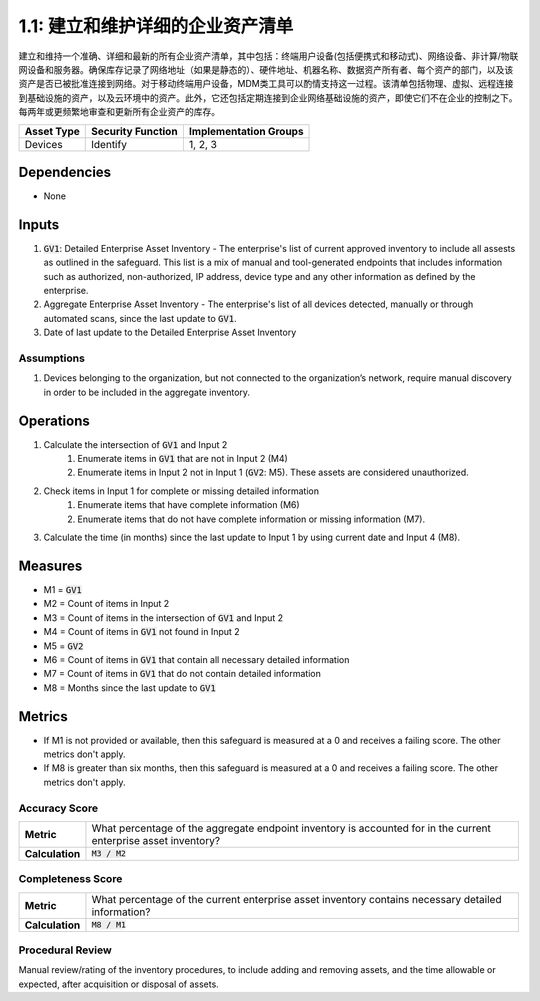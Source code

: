 1.1: 建立和维护详细的企业资产清单
=====================================

建立和维持一个准确、详细和最新的所有企业资产清单，其中包括：终端用户设备(包括便携式和移动式)、网络设备、非计算/物联网设备和服务器。确保库存记录了网络地址（如果是静态的）、硬件地址、机器名称、数据资产所有者、每个资产的部门，以及该资产是否已被批准连接到网络。对于移动终端用户设备，MDM类工具可以酌情支持这一过程。该清单包括物理、虚拟、远程连接到基础设施的资产，以及云环境中的资产。此外，它还包括定期连接到企业网络基础设施的资产，即使它们不在企业的控制之下。每两年或更频繁地审查和更新所有企业资产的库存。

.. list-table::
	:header-rows: 1

	* - Asset Type
	  - Security Function
	  - Implementation Groups
	* - Devices
	  - Identify
	  - 1, 2, 3

Dependencies
------------
* None

Inputs
-----------
#. :code:`GV1`: Detailed Enterprise Asset Inventory - The enterprise's list of current approved inventory to include all assests as outlined in the safeguard. This list is a mix of manual and tool-generated endpoints that includes information such as authorized, non-authorized, IP address, device type and any other information as defined by the enterprise.
#. Aggregate Enterprise Asset Inventory - The enterprise's list of all devices detected, manually or through automated scans, since the last update to :code:`GV1`. 
#. Date of last update to the Detailed Enterprise Asset Inventory

Assumptions
^^^^^^^^^^^
#. Devices belonging to the organization, but not connected to the organization’s network, require manual discovery in order to be included in the aggregate inventory.

Operations
----------
#. Calculate the intersection of :code:`GV1` and Input 2
	#. Enumerate items in :code:`GV1` that are not in Input 2 (M4) 
	#. Enumerate items in Input 2 not in Input 1 (:code:`GV2`: M5). These assets are considered unauthorized. 
#. Check items in Input 1 for complete or missing detailed information
	#. Enumerate items that have complete information (M6)
	#. Enumerate items that do not have complete information or missing information (M7).
#. Calculate the time (in months) since the last update to Input 1 by using current date and Input 4 (M8).

Measures
--------
* M1 = :code:`GV1`
* M2 = Count of items in Input 2
* M3 = Count of items in the intersection of :code:`GV1` and Input 2
* M4 = Count of items in :code:`GV1` not found in Input 2
* M5 = :code:`GV2`
* M6 = Count of items in :code:`GV1` that contain all necessary detailed information
* M7 = Count of items in :code:`GV1` that do not contain detailed information
* M8 = Months since the last update to :code:`GV1`

Metrics
-------
* If M1 is not provided or available, then this safeguard is measured at a 0 and receives a failing score. The other metrics don't apply.
* If M8 is greater than six months, then this safeguard is measured at a 0 and receives a failing score. The other metrics don't apply.

Accuracy Score
^^^^^^^^^^^^^^^^^^^^^^^^^^
.. list-table::

	* - **Metric**
	  - | What percentage of the aggregate endpoint inventory is accounted for in the current enterprise asset inventory?
	* - **Calculation**
	  - :code:`M3 / M2`

Completeness Score
^^^^^^^^^^^^^^^^^^^^^^^^^^
.. list-table::

	* - **Metric**
	  - | What percentage of the current enterprise asset inventory contains necessary detailed information?
	* - **Calculation**
	  - :code:`M8 / M1`

Procedural Review
^^^^^^^^^^^^^^^^^^^^^^^^^^^^
Manual review/rating of the inventory procedures, to include adding and removing assets, and the time allowable or expected, after acquisition or disposal of assets.

.. history
.. authors
.. license
